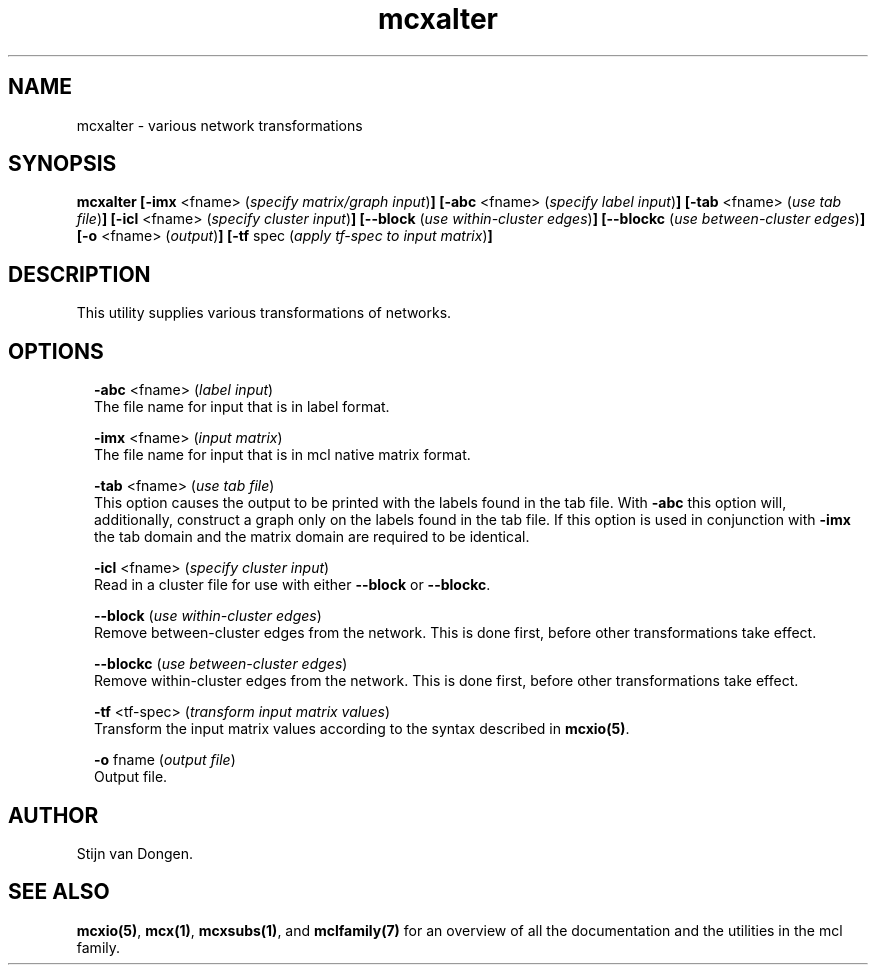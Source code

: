 .\" Copyright (c) 2021 Stijn van Dongen
.TH "mcxalter" 1 "14 Sep 2021" "mcxalter 21-257" "USER COMMANDS "
.po 2m
.de ZI
.\" Zoem Indent/Itemize macro I.
.br
'in +\\$1
.nr xa 0
.nr xa -\\$1
.nr xb \\$1
.nr xb -\\w'\\$2'
\h'|\\n(xau'\\$2\h'\\n(xbu'\\
..
.de ZJ
.br
.\" Zoem Indent/Itemize macro II.
'in +\\$1
'in +\\$2
.nr xa 0
.nr xa -\\$2
.nr xa -\\w'\\$3'
.nr xb \\$2
\h'|\\n(xau'\\$3\h'\\n(xbu'\\
..
.if n .ll -2m
.am SH
.ie n .in 4m
.el .in 8m
..
.SH NAME
mcxalter \- various network transformations
.SH SYNOPSIS

\fBmcxalter\fP
\fB[-imx\fP <fname> (\fIspecify matrix/graph input\fP)\fB]\fP
\fB[-abc\fP <fname> (\fIspecify label input\fP)\fB]\fP
\fB[-tab\fP <fname> (\fIuse tab file\fP)\fB]\fP
\fB[-icl\fP <fname> (\fIspecify cluster input\fP)\fB]\fP
\fB[--block\fP (\fIuse within-cluster edges\fP)\fB]\fP
\fB[--blockc\fP (\fIuse between-cluster edges\fP)\fB]\fP
\fB[-o\fP <fname> (\fIoutput\fP)\fB]\fP
\fB[-tf\fP spec (\fIapply tf-spec to input matrix\fP)\fB]\fP
.SH DESCRIPTION

This utility supplies various transformations of networks\&.
.SH OPTIONS

.ZI 2m "\fB-abc\fP <fname> (\fIlabel input\fP)"
\&
.br
The file name for input that is in label format\&.
.in -2m

.ZI 2m "\fB-imx\fP <fname> (\fIinput matrix\fP)"
\&
.br
The file name for input that is in mcl native matrix format\&.
.in -2m

.ZI 2m "\fB-tab\fP <fname> (\fIuse tab file\fP)"
\&
.br
This option causes the output to be printed with the labels
found in the tab file\&.
With \fB-abc\fP this option will, additionally, construct
a graph only on the labels found in the tab file\&.
If this option is used in conjunction with \fB-imx\fP the
tab domain and the matrix domain are required to be identical\&.
.in -2m

.ZI 2m "\fB-icl\fP <fname> (\fIspecify cluster input\fP)"
\&
.br
Read in a cluster file for use with either \fB--block\fP or \fB--blockc\fP\&.
.in -2m

.ZI 2m "\fB--block\fP (\fIuse within-cluster edges\fP)"
\&
.br
Remove between-cluster edges from the network\&. This is done first, before
other transformations take effect\&.
.in -2m

.ZI 2m "\fB--blockc\fP (\fIuse between-cluster edges\fP)"
\&
.br
Remove within-cluster edges from the network\&. This is done first, before
other transformations take effect\&.
.in -2m

.ZI 2m "\fB-tf\fP <tf-spec> (\fItransform input matrix values\fP)"
\&
.br
Transform the input matrix values according
to the syntax described in \fBmcxio(5)\fP\&.
.in -2m

.ZI 2m "\fB-o\fP fname (\fIoutput file\fP)"
\&
.br
Output file\&.
.in -2m
.SH AUTHOR

Stijn van Dongen\&.
.SH SEE ALSO

\fBmcxio(5)\fP,
\fBmcx(1)\fP,
\fBmcxsubs(1)\fP,
and \fBmclfamily(7)\fP for an overview of all the documentation
and the utilities in the mcl family\&.
